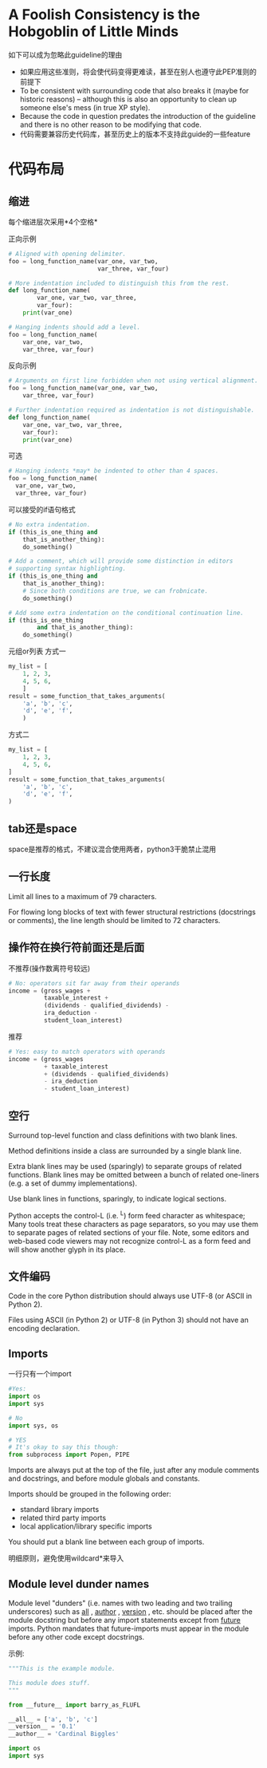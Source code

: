 * A Foolish Consistency is the Hobgoblin of Little Minds
如下可以成为忽略此guideline的理由

- 如果应用这些准则，将会使代码变得更难读，甚至在别人也遵守此PEP准则的前提下
- To be consistent with surrounding code that also breaks it (maybe for historic reasons) -- although this is also an opportunity to clean up someone else's mess (in true XP style).
- Because the code in question predates the introduction of the guideline and there is no other reason to be modifying that code.
- 代码需要兼容历史代码库，甚至历史上的版本不支持此guide的一些feature

* 代码布局
** 缩进
每个缩进层次采用*4个空格*

正向示例
#+BEGIN_SRC python
# Aligned with opening delimiter.
foo = long_function_name(var_one, var_two,
                         var_three, var_four)

# More indentation included to distinguish this from the rest.
def long_function_name(
        var_one, var_two, var_three,
        var_four):
    print(var_one)

# Hanging indents should add a level.
foo = long_function_name(
    var_one, var_two,
    var_three, var_four)
#+END_SRC

反向示例
#+BEGIN_SRC python
# Arguments on first line forbidden when not using vertical alignment.
foo = long_function_name(var_one, var_two,
    var_three, var_four)

# Further indentation required as indentation is not distinguishable.
def long_function_name(
    var_one, var_two, var_three,
    var_four):
    print(var_one)
#+END_SRC

可选
#+BEGIN_SRC python
# Hanging indents *may* be indented to other than 4 spaces.
foo = long_function_name(
  var_one, var_two,
  var_three, var_four)
#+END_SRC

可以接受的if语句格式
#+BEGIN_SRC python
# No extra indentation.
if (this_is_one_thing and
    that_is_another_thing):
    do_something()

# Add a comment, which will provide some distinction in editors
# supporting syntax highlighting.
if (this_is_one_thing and
    that_is_another_thing):
    # Since both conditions are true, we can frobnicate.
    do_something()

# Add some extra indentation on the conditional continuation line.
if (this_is_one_thing
        and that_is_another_thing):
    do_something()
#+END_SRC

元组or列表
方式一
#+BEGIN_SRC python
my_list = [
    1, 2, 3,
    4, 5, 6,
    ]
result = some_function_that_takes_arguments(
    'a', 'b', 'c',
    'd', 'e', 'f',
    )
#+END_SRC

方式二
#+BEGIN_SRC python
my_list = [
    1, 2, 3,
    4, 5, 6,
]
result = some_function_that_takes_arguments(
    'a', 'b', 'c',
    'd', 'e', 'f',
)
#+END_SRC

** tab还是space
space是推荐的格式，不建议混合使用两者，python3干脆禁止混用

** 一行长度
Limit all lines to a maximum of 79 characters.

For flowing long blocks of text with fewer structural restrictions (docstrings or comments), the line length should be limited to 72 characters.

** 操作符在换行符前面还是后面
不推荐(操作数离符号较远)
#+BEGIN_SRC python
# No: operators sit far away from their operands
income = (gross_wages +
          taxable_interest +
          (dividends - qualified_dividends) -
          ira_deduction -
          student_loan_interest)
#+END_SRC

推荐
#+BEGIN_SRC python
# Yes: easy to match operators with operands
income = (gross_wages
          + taxable_interest
          + (dividends - qualified_dividends)
          - ira_deduction
          - student_loan_interest)
#+END_SRC

** 空行
Surround top-level function and class definitions with two blank lines.

Method definitions inside a class are surrounded by a single blank line.

Extra blank lines may be used (sparingly) to separate groups of related functions. Blank lines may be omitted between a bunch of related one-liners (e.g. a set of dummy implementations).

Use blank lines in functions, sparingly, to indicate logical sections.

Python accepts the control-L (i.e. ^L) form feed character as whitespace; Many tools treat these characters as page separators, so you may use them to separate pages of related sections of your file. Note, some editors and web-based code viewers may not recognize control-L as a form feed and will show another glyph in its place.

** 文件编码
Code in the core Python distribution should always use UTF-8 (or ASCII in Python 2).

Files using ASCII (in Python 2) or UTF-8 (in Python 3) should not have an encoding declaration.

** Imports
一行只有一个import
#+BEGIN_SRC python
#Yes:
import os
import sys

# No
import sys, os

# YES
# It's okay to say this though:
from subprocess import Popen, PIPE
#+END_SRC

Imports are always put at the top of the file, just after any module comments and docstrings, and before module globals and constants.

Imports should be grouped in the following order:

- standard library imports
- related third party imports
- local application/library specific imports

You should put a blank line between each group of imports.

明细原则，避免使用wildcard*来导入

** Module level dunder names
Module level "dunders" (i.e. names with two leading and two trailing underscores) such as __all__ , __author__ , __version__ , etc. should be placed after the module docstring but before any import statements except from __future__ imports. Python mandates that future-imports must appear in the module before any other code except docstrings.

示例:
#+BEGIN_SRC python
"""This is the example module.

This module does stuff.
"""

from __future__ import barry_as_FLUFL

__all__ = ['a', 'b', 'c']
__version__ = '0.1'
__author__ = 'Cardinal Biggles'

import os
import sys
#+END_SRC
